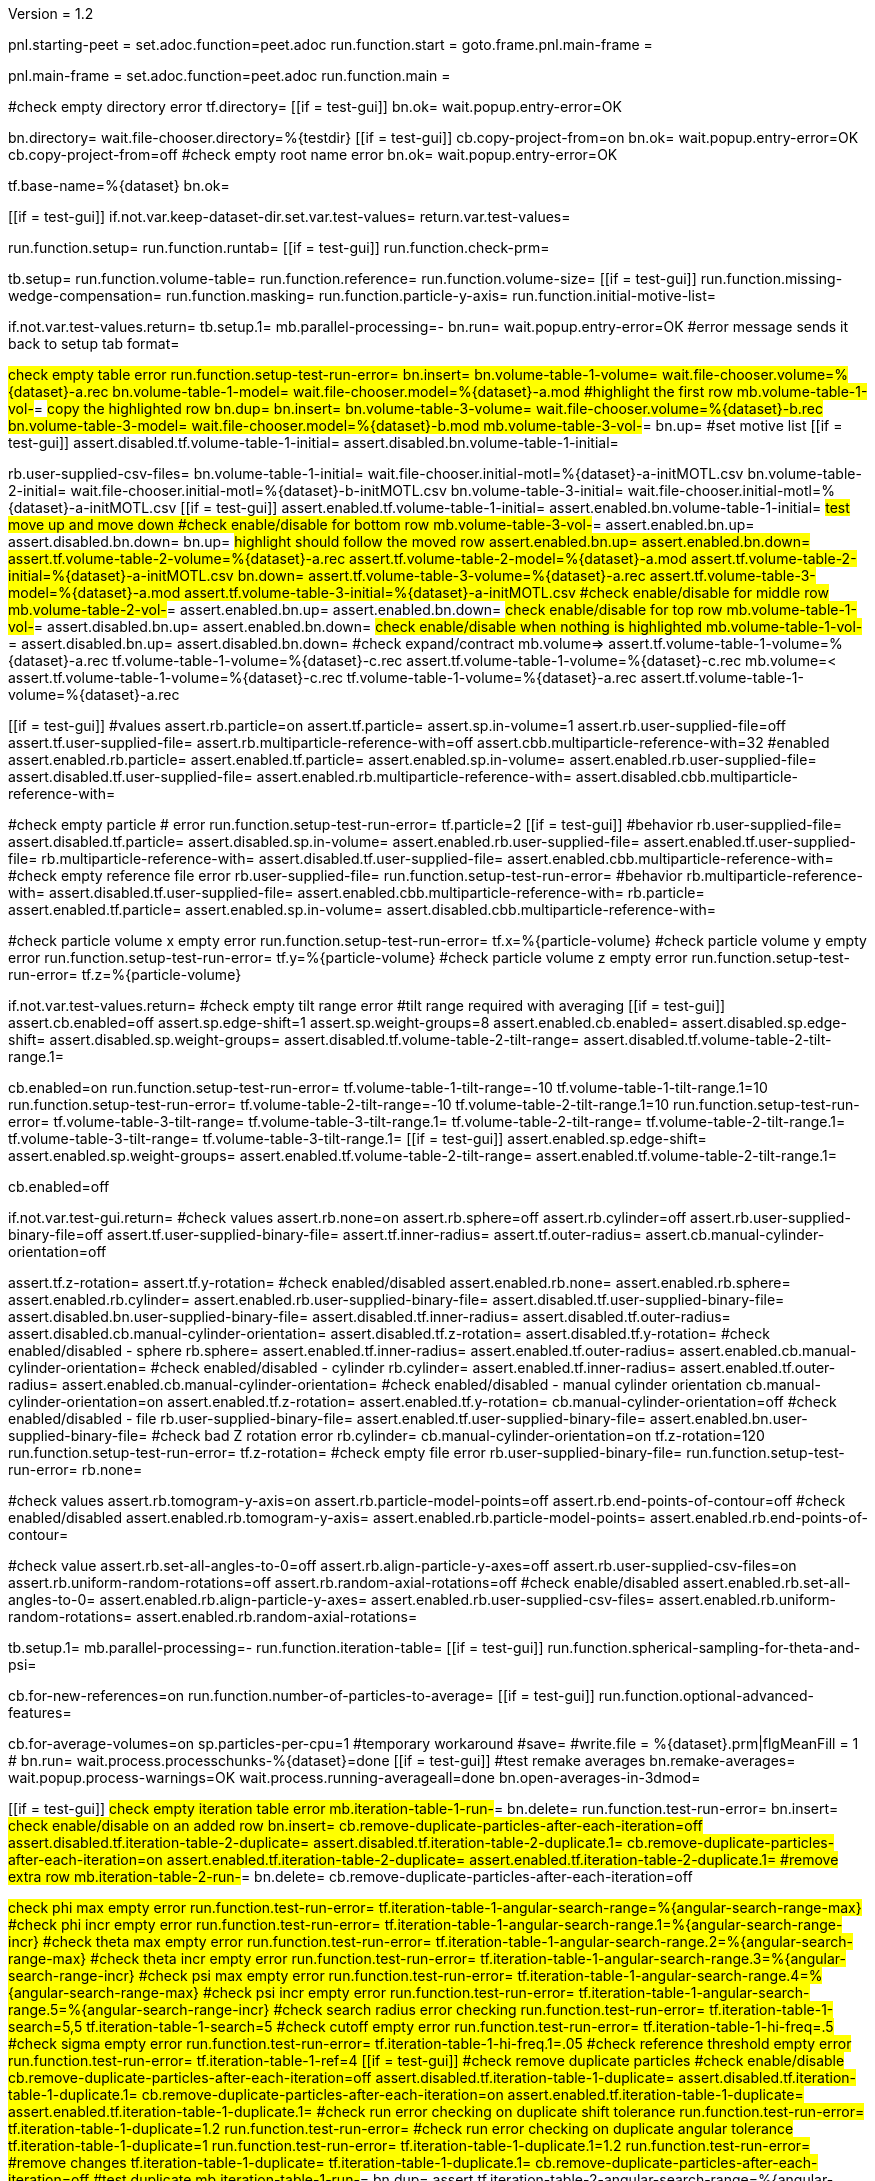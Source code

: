 Version = 1.2

[dialog = starting-peet]
pnl.starting-peet =
set.adoc.function=peet.adoc
run.function.start =
goto.frame.pnl.main-frame =


[dialog = peet]
pnl.main-frame =
set.adoc.function=peet.adoc
run.function.main =


[function = start]
#check empty directory error
tf.directory=
[[if = test-gui]]
  bn.ok=
  wait.popup.entry-error=OK
[[]]
bn.directory=
wait.file-chooser.directory=%{testdir}
[[if = test-gui]]
  cb.copy-project-from=on
  bn.ok=
  wait.popup.entry-error=OK
  cb.copy-project-from=off
  #check empty root name error
  bn.ok=
  wait.popup.entry-error=OK
[[]]
tf.base-name=%{dataset}
bn.ok=


[function = main]
[[if = test-gui]]
	if.not.var.keep-dataset-dir.set.var.test-values=
	return.var.test-values=
[[]]
run.function.setup=
run.function.runtab=
[[if = test-gui]]
  run.function.check-prm=
[[]]


[function = setup]
tb.setup=
run.function.volume-table=
run.function.reference=
run.function.volume-size=
[[if = test-gui]]
	run.function.missing-wedge-compensation=
	run.function.masking=
	run.function.particle-y-axis=
	run.function.initial-motive-list=
[[]]


[function = setup-test-run-error]
if.not.var.test-values.return=
tb.setup.1=
mb.parallel-processing=-
bn.run=
wait.popup.entry-error=OK
#error message sends it back to setup tab
format=


[function = volume-table]
#check empty table error
run.function.setup-test-run-error=
bn.insert=
bn.volume-table-1-volume=
wait.file-chooser.volume=%{dataset}-a.rec
bn.volume-table-1-model=
wait.file-chooser.model=%{dataset}-a.mod
#highlight the first row
mb.volume-table-1-vol-#=
#copy the highlighted row
bn.dup=
bn.insert=
bn.volume-table-3-volume=
wait.file-chooser.volume=%{dataset}-b.rec
bn.volume-table-3-model=
wait.file-chooser.model=%{dataset}-b.mod
mb.volume-table-3-vol-#=
bn.up=
#set motive list
[[if = test-gui]]
  assert.disabled.tf.volume-table-1-initial=
  assert.disabled.bn.volume-table-1-initial=
[[]]
rb.user-supplied-csv-files=
bn.volume-table-1-initial=
wait.file-chooser.initial-motl=%{dataset}-a-initMOTL.csv
bn.volume-table-2-initial=
wait.file-chooser.initial-motl=%{dataset}-b-initMOTL.csv
bn.volume-table-3-initial=
wait.file-chooser.initial-motl=%{dataset}-a-initMOTL.csv
[[if = test-gui]]
  assert.enabled.tf.volume-table-1-initial=
  assert.enabled.bn.volume-table-1-initial=
	#test move up and move down
	#check enable/disable for bottom row
	mb.volume-table-3-vol-#=
	assert.enabled.bn.up=
	assert.disabled.bn.down=
	bn.up=
	#highlight should follow the moved row
	assert.enabled.bn.up=
	assert.enabled.bn.down=
	assert.tf.volume-table-2-volume=%{dataset}-a.rec
	assert.tf.volume-table-2-model=%{dataset}-a.mod
	assert.tf.volume-table-2-initial=%{dataset}-a-initMOTL.csv
	bn.down=
	assert.tf.volume-table-3-volume=%{dataset}-a.rec
	assert.tf.volume-table-3-model=%{dataset}-a.mod
  assert.tf.volume-table-3-initial=%{dataset}-a-initMOTL.csv
	#check enable/disable for middle row
	mb.volume-table-2-vol-#=
	assert.enabled.bn.up=
	assert.enabled.bn.down=
	#check enable/disable for top row
	mb.volume-table-1-vol-#=
	assert.disabled.bn.up=
	assert.enabled.bn.down=
	#check enable/disable when nothing is highlighted
	mb.volume-table-1-vol-#=
	assert.disabled.bn.up=
	assert.disabled.bn.down=
	#check expand/contract
	mb.volume=>
	assert.tf.volume-table-1-volume=%{dataset}-a.rec
	tf.volume-table-1-volume=%{dataset}-c.rec
	assert.tf.volume-table-1-volume=%{dataset}-c.rec
	mb.volume=<
	assert.tf.volume-table-1-volume=%{dataset}-c.rec
	tf.volume-table-1-volume=%{dataset}-a.rec
	assert.tf.volume-table-1-volume=%{dataset}-a.rec
[[]]


[function = reference]
[[if = test-gui]]
  #values
  assert.rb.particle=on
  assert.tf.particle=
  assert.sp.in-volume=1
  assert.rb.user-supplied-file=off
  assert.tf.user-supplied-file=
  assert.rb.multiparticle-reference-with=off
  assert.cbb.multiparticle-reference-with=32
  #enabled
  assert.enabled.rb.particle=
  assert.enabled.tf.particle=
  assert.enabled.sp.in-volume=
  assert.enabled.rb.user-supplied-file=
  assert.disabled.tf.user-supplied-file=
  assert.enabled.rb.multiparticle-reference-with=
  assert.disabled.cbb.multiparticle-reference-with=
[[]]
#check empty particle # error
run.function.setup-test-run-error=
tf.particle=2
[[if = test-gui]]
  #behavior
  rb.user-supplied-file=
  assert.disabled.tf.particle=
  assert.disabled.sp.in-volume=
  assert.enabled.rb.user-supplied-file=
  assert.enabled.tf.user-supplied-file=
  rb.multiparticle-reference-with=
  assert.disabled.tf.user-supplied-file=
  assert.enabled.cbb.multiparticle-reference-with=
  #check empty reference file error
  rb.user-supplied-file=
  run.function.setup-test-run-error=
  #behavior
  rb.multiparticle-reference-with=
  assert.disabled.tf.user-supplied-file=
  assert.enabled.cbb.multiparticle-reference-with=
  rb.particle=
  assert.enabled.tf.particle=
  assert.enabled.sp.in-volume=
  assert.disabled.cbb.multiparticle-reference-with=
[[]]


[function = volume-size]
#check particle volume x empty error
run.function.setup-test-run-error=
tf.x=%{particle-volume}
#check particle volume y empty error
run.function.setup-test-run-error=
tf.y=%{particle-volume}
#check particle volume z empty error
run.function.setup-test-run-error=
tf.z=%{particle-volume}


[function = missing-wedge-compensation]
if.not.var.test-values.return=
#check empty tilt range error
#tilt range required with averaging
[[if = test-gui]]
  assert.cb.enabled=off
  assert.sp.edge-shift=1
  assert.sp.weight-groups=8
  assert.enabled.cb.enabled=
  assert.disabled.sp.edge-shift=
  assert.disabled.sp.weight-groups=
  assert.disabled.tf.volume-table-2-tilt-range=
  assert.disabled.tf.volume-table-2-tilt-range.1=
[[]]
cb.enabled=on
run.function.setup-test-run-error=
tf.volume-table-1-tilt-range=-10
tf.volume-table-1-tilt-range.1=10
run.function.setup-test-run-error=
tf.volume-table-2-tilt-range=-10
tf.volume-table-2-tilt-range.1=10
run.function.setup-test-run-error=
tf.volume-table-3-tilt-range=
tf.volume-table-3-tilt-range.1=
tf.volume-table-2-tilt-range=
tf.volume-table-2-tilt-range.1=
tf.volume-table-3-tilt-range=
tf.volume-table-3-tilt-range.1=
[[if = test-gui]]
  assert.enabled.sp.edge-shift=
  assert.enabled.sp.weight-groups=
  assert.enabled.tf.volume-table-2-tilt-range=
  assert.enabled.tf.volume-table-2-tilt-range.1=
[[]]
cb.enabled=off


[function = masking]
if.not.var.test-gui.return=
#check values
assert.rb.none=on
assert.rb.sphere=off
assert.rb.cylinder=off
assert.rb.user-supplied-binary-file=off
assert.tf.user-supplied-binary-file=
assert.tf.inner-radius=
assert.tf.outer-radius=
assert.cb.manual-cylinder-orientation=off

assert.tf.z-rotation=
assert.tf.y-rotation=
#check enabled/disabled
assert.enabled.rb.none=
assert.enabled.rb.sphere=
assert.enabled.rb.cylinder=
assert.enabled.rb.user-supplied-binary-file=
assert.disabled.tf.user-supplied-binary-file=
assert.disabled.bn.user-supplied-binary-file=
assert.disabled.tf.inner-radius=
assert.disabled.tf.outer-radius=
assert.disabled.cb.manual-cylinder-orientation=
assert.disabled.tf.z-rotation=
assert.disabled.tf.y-rotation=
#check enabled/disabled - sphere
rb.sphere=
assert.enabled.tf.inner-radius=
assert.enabled.tf.outer-radius=
assert.enabled.cb.manual-cylinder-orientation=
#check enabled/disabled - cylinder
rb.cylinder=
assert.enabled.tf.inner-radius=
assert.enabled.tf.outer-radius=
assert.enabled.cb.manual-cylinder-orientation=
#check enabled/disabled - manual cylinder orientation
cb.manual-cylinder-orientation=on
assert.enabled.tf.z-rotation=
assert.enabled.tf.y-rotation=
cb.manual-cylinder-orientation=off
#check enabled/disabled - file
rb.user-supplied-binary-file=
assert.enabled.tf.user-supplied-binary-file=
assert.enabled.bn.user-supplied-binary-file=
#check bad Z rotation error
rb.cylinder=
cb.manual-cylinder-orientation=on
tf.z-rotation=120
run.function.setup-test-run-error=
tf.z-rotation=
#check empty file error
rb.user-supplied-binary-file=
run.function.setup-test-run-error=
rb.none=


[function = particle-y-axis]
#check values
assert.rb.tomogram-y-axis=on
assert.rb.particle-model-points=off
assert.rb.end-points-of-contour=off
#check enabled/disabled
assert.enabled.rb.tomogram-y-axis=
assert.enabled.rb.particle-model-points=
assert.enabled.rb.end-points-of-contour=


[function = initial-motive-list]
#check value
assert.rb.set-all-angles-to-0=off
assert.rb.align-particle-y-axes=off
assert.rb.user-supplied-csv-files=on
assert.rb.uniform-random-rotations=off
assert.rb.random-axial-rotations=off
#check enable/disabled
assert.enabled.rb.set-all-angles-to-0=
assert.enabled.rb.align-particle-y-axes=
assert.enabled.rb.user-supplied-csv-files=
assert.enabled.rb.uniform-random-rotations=
assert.enabled.rb.random-axial-rotations=


[function = runtab]
tb.setup.1=
mb.parallel-processing=-
run.function.iteration-table=
[[if = test-gui]]
	run.function.spherical-sampling-for-theta-and-psi=
[[]]
cb.for-new-references=on
run.function.number-of-particles-to-average=
[[if = test-gui]]
  run.function.optional-advanced-features=
[[]]
cb.for-average-volumes=on
sp.particles-per-cpu=1
#temporary workaround
#save=
#write.file = %{dataset}.prm|flgMeanFill = 1
#
bn.run=
wait.process.processchunks-%{dataset}=done
[[if = test-gui]]
	#test remake averages
  bn.remake-averages=
  wait.popup.process-warnings=OK
	wait.process.running-averageall=done
	bn.open-averages-in-3dmod=
[[]]


[function = iteration-table]
[[if = test-gui]]
	#check empty iteration table error
	mb.iteration-table-1-run-#=
	bn.delete=
	run.function.test-run-error=
	bn.insert=
	#check enable/disable on an added row
	bn.insert=
	cb.remove-duplicate-particles-after-each-iteration=off
	assert.disabled.tf.iteration-table-2-duplicate=
	assert.disabled.tf.iteration-table-2-duplicate.1=
	cb.remove-duplicate-particles-after-each-iteration=on
	assert.enabled.tf.iteration-table-2-duplicate=
	assert.enabled.tf.iteration-table-2-duplicate.1=
	#remove extra row
	mb.iteration-table-2-run-#=
	bn.delete=
	cb.remove-duplicate-particles-after-each-iteration=off
[[]]
#check phi max empty error
run.function.test-run-error=
tf.iteration-table-1-angular-search-range=%{angular-search-range-max}
#check phi incr empty error
run.function.test-run-error=
tf.iteration-table-1-angular-search-range.1=%{angular-search-range-incr}
#check theta max empty error
run.function.test-run-error=
tf.iteration-table-1-angular-search-range.2=%{angular-search-range-max}
#check theta incr empty error
run.function.test-run-error=
tf.iteration-table-1-angular-search-range.3=%{angular-search-range-incr}
#check psi max empty error
run.function.test-run-error=
tf.iteration-table-1-angular-search-range.4=%{angular-search-range-max}
#check psi incr empty error
run.function.test-run-error=
tf.iteration-table-1-angular-search-range.5=%{angular-search-range-incr}
#check search radius error checking
run.function.test-run-error=
tf.iteration-table-1-search=5,5
tf.iteration-table-1-search=5
#check cutoff empty error
run.function.test-run-error=
tf.iteration-table-1-hi-freq=.5
#check sigma empty error
run.function.test-run-error=
tf.iteration-table-1-hi-freq.1=.05
#check reference threshold empty error
run.function.test-run-error=
tf.iteration-table-1-ref=4
[[if = test-gui]]
	#check remove duplicate particles
	#check enable/disable
	cb.remove-duplicate-particles-after-each-iteration=off
	assert.disabled.tf.iteration-table-1-duplicate=
	assert.disabled.tf.iteration-table-1-duplicate.1=
	cb.remove-duplicate-particles-after-each-iteration=on
	assert.enabled.tf.iteration-table-1-duplicate=
	assert.enabled.tf.iteration-table-1-duplicate.1=
	#check run error checking on duplicate shift tolerance
	run.function.test-run-error=
	tf.iteration-table-1-duplicate=1.2
	run.function.test-run-error=
	#check run error checking on duplicate angular tolerance
	tf.iteration-table-1-duplicate=1
	run.function.test-run-error=
	tf.iteration-table-1-duplicate.1=1.2
	run.function.test-run-error=
	#remove changes
	tf.iteration-table-1-duplicate=
	tf.iteration-table-1-duplicate.1=
	cb.remove-duplicate-particles-after-each-iteration=off
	#test duplicate
	mb.iteration-table-1-run-#=
	bn.dup=
	assert.tf.iteration-table-2-angular-search-range=%{angular-search-range-max}
	#test move up
	tf.iteration-table-2-angular-search-range=99
	mb.iteration-table-2-run-#=
	bn.up=
	assert.tf.iteration-table-1-angular-search-range=99
	#test move down
	bn.down=
	assert.tf.iteration-table-2-angular-search-range=99
	bn.delete=
	#make sure search radius works with an array
	tf.iteration-table-1-search=5,5,5
[[]]


[function = test-run-error]
if.not.var.test-values.return=
bn.run=
wait.popup.entry-error=OK


[function = spherical-sampling-for-theta-and-psi]
if.not.var.test-values.return=
#check sample interval empty error
rb.full-sphere=
run.function.test-run-error=
rb.half-sphere=
run.function.test-run-error=
rb.none=


[function = number-of-particles-to-average]
#check number of particles empty error
run.function.test-run-error=
tf.start=3
#check missing end empty error
run.function.test-run-error=
tf.incr=3
#check missing end empty error
run.function.test-run-error=
tf.end=9


[function = optional-advanced-features]
assert.cb.align-averages-to-have-their-y-axes-vertical=off
assert.cb.use-absolute-value-of-cross-correlation=on
assert.cb.save-individual-aligned-particles=off
assert.sp.particles-per-cpu=5
assert.sp.debug-level=3
assert.tf.low-frequency-cutoff=0
assert.tf.sigma=0.05
assert.tf.average-only-members-of-class=
#enabled/disabled
assert.enabled.tf.average-only-members-of-class=


[function = check-prm]
run.function.setup-check-prm=
run.function.runtab-check-prm=


[function = setup-check-prm]
tb.setup=
run.function.volume-table-check-prm=
run.function.reference-check-prm=
run.function.missing-wedge-compensation-check-prm=
run.function.masking-check-prm=
run.function.particle-y-axis-check-prm=
run.function.initial-motive-list-check-prm=


[function = runtab-check-prm]
tb.setup.1=
run.function.spherical-sampling-for-theta-and-psi-check-prm=
run.function.number-of-particles-to-average-check-prm=
run.function.optional-advanced-features-check-prm=
#check remove duplicates
cb.remove-duplicate-particles-after-each-iteration=on
bn.insert=
tf.iteration-table-1-duplicate=1
tf.iteration-table-1-duplicate.1=2
tf.iteration-table-2-duplicate=0
tf.iteration-table-2-duplicate.1=0
save=
assert.contains.file=%{dataset}.prm|flgRemoveDuplicates = 1
assert.contains.file=%{dataset}.prm|duplicateShiftTolerance = [1, 0]
assert.contains.file=%{dataset}.prm|duplicateAngularTolerance = [2, 0]
cb.remove-duplicate-particles-after-each-iteration=off
#flgAlignAverages is always saved
assert.contains.file=%{dataset}.prm|flgAlignAverages = 0


[function = volume-table-check-prm]
#enable tilt range
cb.enabled=on
tf.volume-table-1-tilt-range=-10
tf.volume-table-1-tilt-range.1=10
tf.volume-table-2-tilt-range=-20
tf.volume-table-2-tilt-range.1=20
tf.volume-table-3-tilt-range=-10
tf.volume-table-3-tilt-range.1=10
save=
assert.contains.file=%{dataset}.prm|tiltRange = {[-10, 10], [-20, 20], [-10, 10]}
cb.enabled=off


[function = reference-check-prm]
rb.user-supplied-file=
bn.user-supplied-file=
wait.file-chooser.user-supplied-file=unMasked%{dataset}_Ref1.mrc
sleep=2000
assert.tf.user-supplied-file=unMasked%{dataset}_Ref1.mrc
save=
assert.contains.file=%{dataset}.prm|reference = 'unMasked%{dataset}_Ref1.mrc'
rb.multiparticle-reference-with=
set.index.cbb.multiparticle-reference-with=5
save=
assert.contains.file=%{dataset}.prm|flgFairReference = 1
assert.contains.file=%{dataset}.prm|reference = [7]
rb.particle=
save=


[function = missing-wedge-compensation-check-prm]
cb.enabled=on
save=
assert.contains.file=%{dataset}.prm|tiltRange = {[-10, 10], [-20, 20], [-10, 10]}
assert.contains.file=%{dataset}.prm|edgeShift = 1
assert.contains.file=%{dataset}.prm|nWeightGroup = 8
assert.contains.file=%{dataset}.prm|flgWedgeWeight = 1
cb.enabled=off
save=
assert.contains.file=%{dataset}.prm|nWeightGroup = 0
save=


[function = masking-check-prm]
#test sphere
rb.sphere=
tf.inner-radius=10
tf.outer-radius=20
save=
assert.contains.file=%{dataset}.prm|maskType = 'sphere'
assert.contains.file=%{dataset}.prm|insideMaskRadius = 10
assert.contains.file=%{dataset}.prm|outsideMaskRadius = 20
#test cylinder
rb.cylinder=
cb.manual-cylinder-orientation=on
tf.z-rotation=15
tf.y-rotation=
save=
assert.contains.file=%{dataset}.prm|maskModelPts = [15, 0]
tf.z-rotation=
tf.y-rotation=30.1
save=
assert.contains.file=%{dataset}.prm|maskModelPts = [0, 30.1]
tf.z-rotation=
tf.y-rotation=
save=
assert.contains.file=%{dataset}.prm|maskModelPts = []
tf.z-rotation=15
tf.y-rotation=30.1
save=
assert.contains.file=%{dataset}.prm|maskType = 'cylinder'
assert.contains.file=%{dataset}.prm|maskModelPts = [15, 30.1]
#test file
rb.user-supplied-binary-file=
bn.user-supplied-binary-file=
wait.file-chooser.user-supplied-binary-file=unMasked%{dataset}_Ref1.mrc
sleep=2000
assert.tf.user-supplied-binary-file=unMasked%{dataset}_Ref1.mrc
save=
assert.contains.file=%{dataset}.prm|maskType = 'unMasked%{dataset}_Ref1.mrc'
#reset
rb.cylinder=
cb.manual-cylinder-orientation=off
rb.none=


[function = initial-motive-list-check-prm]
rb.set-all-angles-to-0=
save=
assert.contains.file=%{dataset}.prm|initMOTL = 0
#test initialize X and Z axes
rb.align-particle-y-axes=
save=
assert.contains.file=%{dataset}.prm|initMOTL = 2
#use files is tested in volume-table-check-prm
rb.user-supplied-csv-files=
save=
assert.contains.file=%{dataset}.prm|initMOTL = {'%{dataset}-a-initMOTL.csv', '%{dataset}-b-initMOTL.csv', '%{dataset}-a-initMOTL.csv'}
#test uniform random rotations
rb.uniform-random-rotations=
save=
assert.contains.file=%{dataset}.prm|initMOTL = 3
#test uniform random rotations
rb.random-axial-rotations=
save=
assert.contains.file=%{dataset}.prm|initMOTL = 4
rb.user-supplied-csv-files=


[function = particle-y-axis-check-prm]
rb.tomogram-y-axis=
save=
assert.contains.file=%{dataset}.prm|yaxisType = 0
rb.particle-model-points=
save=
assert.contains.file=%{dataset}.prm|yaxisType = 1
rb.end-points-of-contour=
save=
assert.contains.file=%{dataset}.prm|yaxisType = 2
rb.tomogram-y-axis=


[function = iteration-table-check-prm]
cb.remove-duplicate-particles-after-each-iteration=on
mb.iteration-table-1-duplicate=2
mb.iteration-table-1-duplicate.1=3
save=
assert.contains.file=%{dataset}.prm|flgRemoveDuplicates = 1
assert.contains.file=%{dataset}.prm|duplicateShiftTolerance = {2}
assert.contains.file=%{dataset}.prm|duplicateAngularTolerance = {3}
cb.remove-duplicate-particles-after-each-iteration=off

[function = spherical-sampling-for-theta-and-psi-check-prm]
#test full sphere
rb.full-sphere=
tf.sample-interval=3
save=
assert.contains.file=%{dataset}.prm|sampleSphere = 'full'
assert.contains.file=%{dataset}.prm|sampleInterval = 3
#test half sphere
rb.half-sphere=
save=
assert.contains.file=%{dataset}.prm|sampleSphere = 'half'
assert.contains.file=%{dataset}.prm|sampleInterval = 3
rb.none=


[function = number-of-particles-to-average-check-prm]
tf.additional-numbers=10
save=
assert.contains.file=%{dataset}.prm|lstThresholds = [3:3:9, 10]


[function = optional-advanced-features-check-prm]
tb.setup=
rb.particle-model-points=
tb.setup.1=
cb.align-averages-to-have-their-y-axes-vertical=on
save=
assert.contains.file=%{dataset}.prm|flgAlignAverages = 1
cb.align-averages-to-have-their-y-axes-vertical=off
tb.setup=
rb.tomogram-y-axis=
tb.setup.1=
cb.use-absolute-value-of-cross-correlation=off
save=
assert.contains.file=%{dataset}.prm|flgAbsValue = 0
cb.use-absolute-value-of-cross-correlation=on
cb.save-individual-aligned-particles=on
save=
assert.contains.file=%{dataset}.prm|alignedBaseName = 'aligned'
cb.save-individual-aligned-particles=off
sp.particles-per-cpu=20
save=
assert.contains.file=%{dataset}.prm|particlePerCPU = 20
sp.particles-per-cpu=1
sp.debug-level=2
save=
assert.contains.file=%{dataset}.prm|debugLevel = 2
sp.debug-level=3
save=
assert.contains.file=%{dataset}.prm|lowCutoff = {[0, 0.05]}
tf.average-only-members-of-class=1
save=
assert.contains.file=%{dataset}.prm|selectClassID = 1
tf.average-only-members-of-class=


[function = cross-correlation-measure-check-prm]
rb.local-energy-normalized-cross-correlation=
save=
assert.contains.file=%{dataset}.prm|CCMode = 0
rb.normalized-cross-correlation=
